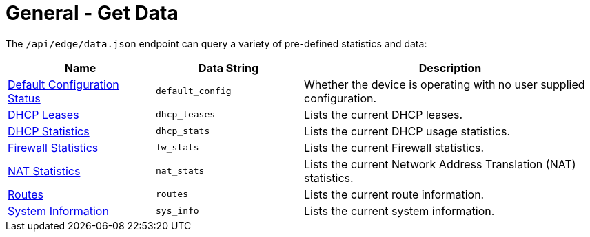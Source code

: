 = General - Get Data

The `/api/edge/data.json` endpoint can query a variety of pre-defined statistics and data:

[cols="1,1,2", options="header"] 
|===
|Name
|Data String
|Description

|link:Data%20-%20Default%20Configuration%20Status.adoc[Default Configuration Status]
|`default_config`
|Whether the device is operating with no user supplied configuration.

|link:Data%20-%20DHCP%20Leases.adoc[DHCP Leases]
|`dhcp_leases`
|Lists the current DHCP leases.

|link:Data%20-%20DHCP%20Statistics.adoc[DHCP Statistics]
|`dhcp_stats`
|Lists the current DHCP usage statistics.

|link:Data%20-%20Firewall%20Statistics.adoc[Firewall Statistics]
|`fw_stats`
|Lists the current Firewall statistics.

|link:Data%20-%20NAT%20Statistics.adoc[NAT Statistics]
|`nat_stats`
|Lists the current Network Address Translation (NAT) statistics.

|link:Data%20-%20Routes.adoc[Routes]
|`routes`
|Lists the current route information.

|link:Data%20-%20System%20Information.adoc[System Information]
|`sys_info`
|Lists the current system information.
|===